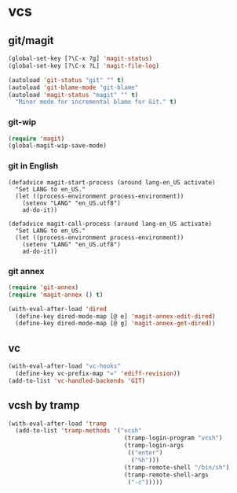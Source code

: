 * vcs
** git/magit
:PROPERTIES:
:ID:       2945a736-1523-4cd8-8b7c-a58fed61f7f8
:END:
#+name: magit-and-git-config
#+begin_src emacs-lisp
  (global-set-key [?\C-x ?g] 'magit-status)
  (global-set-key [?\C-x ?L] 'magit-file-log)

  (autoload 'git-status "git" "" t)
  (autoload 'git-blame-mode "git-blame"
  (autoload 'magit-status "magit" "" t)
    "Minor mode for incremental blame for Git." t)
#+end_src

*** git-wip
#+name: git-wip
#+begin_src emacs-lisp
  (require 'magit)
  (global-magit-wip-save-mode)
#+end_src

*** git in English
#+name: git-english
#+begin_src fundamental
  (defadvice magit-start-process (around lang-en_US activate)
    "Set LANG to en_US."
    (let ((process-environment process-environment))
      (setenv "LANG" "en_US.utf8")
      ad-do-it))

  (defadvice magit-call-process (around lang-en_US activate)
    "Set LANG to en_US."
    (let ((process-environment process-environment))
      (setenv "LANG" "en_US.utf8")
      ad-do-it))
#+end_src

*** git annex
#+name: git-annex
#+begin_src emacs-lisp
  (require 'git-annex)
  (require 'magit-annex () t)

  (with-eval-after-load 'dired
    (define-key dired-mode-map [@ e] 'magit-annex-edit-dired)
    (define-key dired-mode-map [@ g] 'magit-annex-get-dired))
#+end_src

** vc
#+name: emacs-vc-config
#+begin_src emacs-lisp
  (with-eval-after-load "vc-hooks"
    (define-key vc-prefix-map "=" 'ediff-revision))
  (add-to-list 'vc-handled-backends 'GIT)
#+end_src

** vcsh by tramp
#+name: vsh-by-tramp
#+begin_src emacs-lisp
  (with-eval-after-load 'tramp
    (add-to-list 'tramp-methods '("vcsh"
                                   (tramp-login-program "vcsh")
                                   (tramp-login-args
                                    (("enter")
                                     ("%h")))
                                   (tramp-remote-shell "/bin/sh")
                                   (tramp-remote-shell-args
                                    ("-c")))))
#+end_src
